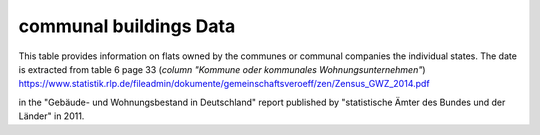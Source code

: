 communal buildings Data
=======================

This table provides information on flats owned by the communes or communal companies the individual states. 
The date is extracted from table 6 page 33 (*column "Kommune oder kommunales Wohnungsunternehmen"*)
https://www.statistik.rlp.de/fileadmin/dokumente/gemeinschaftsveroeff/zen/Zensus_GWZ_2014.pdf

in the "Gebäude- und Wohnungsbestand in Deutschland" report published by "statistische Ämter des Bundes und der Länder" in 2011.